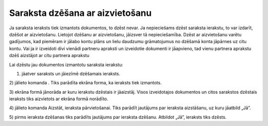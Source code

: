 .. 14042 Saraksta dzēšana ar aizvietošanu************************************ 


Ja saraksta ieraksts tiek izmantots dokumentos, to dzēst nevar. Ja
nepieciešams dzēst saraksta ierakstu, to var izdarīt, dzēšot ar
aizvietošanu. Lietojot dzēšanu ar aizvietošanu, jāizsver tā
nepieciešamība. Dzēst ar aizvietošanu varētu gadījumos, kad piemēram
ir jālabo kontu plāns un lielu daudzumu grāmatojumus no dzēšamā konta
jāpārnes uz citu kontu. Vai ja ir izveidoti divi vienādi partneru
apraksti un izveidotie dokumenti ir jāapvieno, tad vienu partnera
aprakstu dzēš aizstājot ar citu partnera aprakstu

Lai dzēstu jau dokumentos izmantotu saraksta ierakstu:

1) jāatver saraksts un jāiezīmē dzēšamais ieraksts.

2) jālieto komanda |images_ozols/24719.JPG| . Tiks parādīta ekrāna
forma, ka ieraksts tiek izmantots.



|images_ozols/24739.png|



3) ekrāna formā jānorāda ar kuru ierakstu dzēstais ir jāaizstāj. Visos
izveidotajos dokumentos un citos sarakstos dzēstais ieraksts tiks
aizvietots ar ekrāna formā norādīto.

4) jālieto komanda Aizstāt, ieraksta pārvietošanai. Tiks parādīt
jautājums par ieraksta aizstāšanu, uz kuru jāatbild „Jā”.

5) pirms ieraksta dzēšanas tiks parādīts jautājums par ieraksta
dzēšanu. Atbildot „Jā”, ieraksts tiks dzēsts.

.. |images_ozols/24719.JPG| image:: images_ozols/24719.JPG
       :scale: 100%

.. |images_ozols/24739.png| image:: images_ozols/24739.png
       :scale: 100%

 